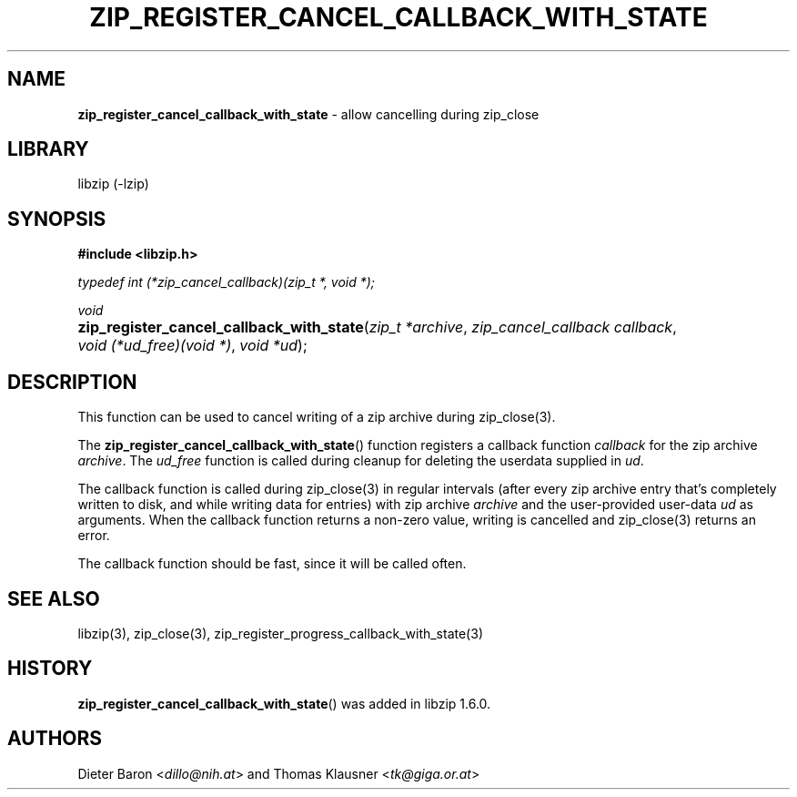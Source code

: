 .\" Automatically generated from an mdoc input file.  Do not edit.
.\" zip_register_cancel_callback_with_state.mdoc -- allow cancelling during zip_close
.\" Copyright (C) 2021-2022 Dieter Baron and Thomas Klausner
.\"
.\" This file is part of libzip, a library to manipulate ZIP archives.
.\" The authors can be contacted at <info@libzip.org>
.\"
.\" Redistribution and use in source and binary forms, with or without
.\" modification, are permitted provided that the following conditions
.\" are met:
.\" 1. Redistributions of source code must retain the above copyright
.\"    notice, this list of conditions and the following disclaimer.
.\" 2. Redistributions in binary form must reproduce the above copyright
.\"    notice, this list of conditions and the following disclaimer in
.\"    the documentation and/or other materials provided with the
.\"    distribution.
.\" 3. The names of the authors may not be used to endorse or promote
.\"    products derived from this software without specific prior
.\"    written permission.
.\"
.\" THIS SOFTWARE IS PROVIDED BY THE AUTHORS ``AS IS'' AND ANY EXPRESS
.\" OR IMPLIED WARRANTIES, INCLUDING, BUT NOT LIMITED TO, THE IMPLIED
.\" WARRANTIES OF MERCHANTABILITY AND FITNESS FOR A PARTICULAR PURPOSE
.\" ARE DISCLAIMED.  IN NO EVENT SHALL THE AUTHORS BE LIABLE FOR ANY
.\" DIRECT, INDIRECT, INCIDENTAL, SPECIAL, EXEMPLARY, OR CONSEQUENTIAL
.\" DAMAGES (INCLUDING, BUT NOT LIMITED TO, PROCUREMENT OF SUBSTITUTE
.\" GOODS OR SERVICES; LOSS OF USE, DATA, OR PROFITS; OR BUSINESS
.\" INTERRUPTION) HOWEVER CAUSED AND ON ANY THEORY OF LIABILITY, WHETHER
.\" IN CONTRACT, STRICT LIABILITY, OR TORT (INCLUDING NEGLIGENCE OR
.\" OTHERWISE) ARISING IN ANY WAY OUT OF THE USE OF THIS SOFTWARE, EVEN
.\" IF ADVISED OF THE POSSIBILITY OF SUCH DAMAGE.
.\"
.TH "ZIP_REGISTER_CANCEL_CALLBACK_WITH_STATE" "3" "June 18, 2022" "NiH" "Library Functions Manual"
.nh
.if n .ad l
.SH "NAME"
\fBzip_register_cancel_callback_with_state\fR
\- allow cancelling during zip_close
.SH "LIBRARY"
libzip (-lzip)
.SH "SYNOPSIS"
\fB#include <libzip.h>\fR
.sp
\fItypedef int (*zip_cancel_callback)(zip_t *, void *);\fR
.sp
\fIvoid\fR
.br
.PD 0
.HP 4n
\fBzip_register_cancel_callback_with_state\fR(\fIzip_t\ *archive\fR, \fIzip_cancel_callback\ callback\fR, \fIvoid\ (*ud_free)(void\ *)\fR, \fIvoid\ *ud\fR);
.PD
.SH "DESCRIPTION"
This function can be used to cancel writing of a zip archive during
zip_close(3).
.PP
The
\fBzip_register_cancel_callback_with_state\fR()
function registers a callback function
\fIcallback\fR
for the zip archive
\fIarchive\fR.
The
\fIud_free\fR
function is called during cleanup for deleting the userdata supplied in
\fIud\fR.
.PP
The callback function is called during
zip_close(3)
in regular intervals (after every zip archive entry that's completely
written to disk, and while writing data for entries) with zip archive
\fIarchive\fR
and the user-provided user-data
\fIud\fR
as arguments.
When the callback function returns a non-zero value, writing is cancelled and
zip_close(3)
returns an error.
.PP
The callback function should be fast, since it will be called often.
.SH "SEE ALSO"
libzip(3),
zip_close(3),
zip_register_progress_callback_with_state(3)
.SH "HISTORY"
\fBzip_register_cancel_callback_with_state\fR()
was added in libzip 1.6.0.
.SH "AUTHORS"
Dieter Baron <\fIdillo@nih.at\fR>
and
Thomas Klausner <\fItk@giga.or.at\fR>

